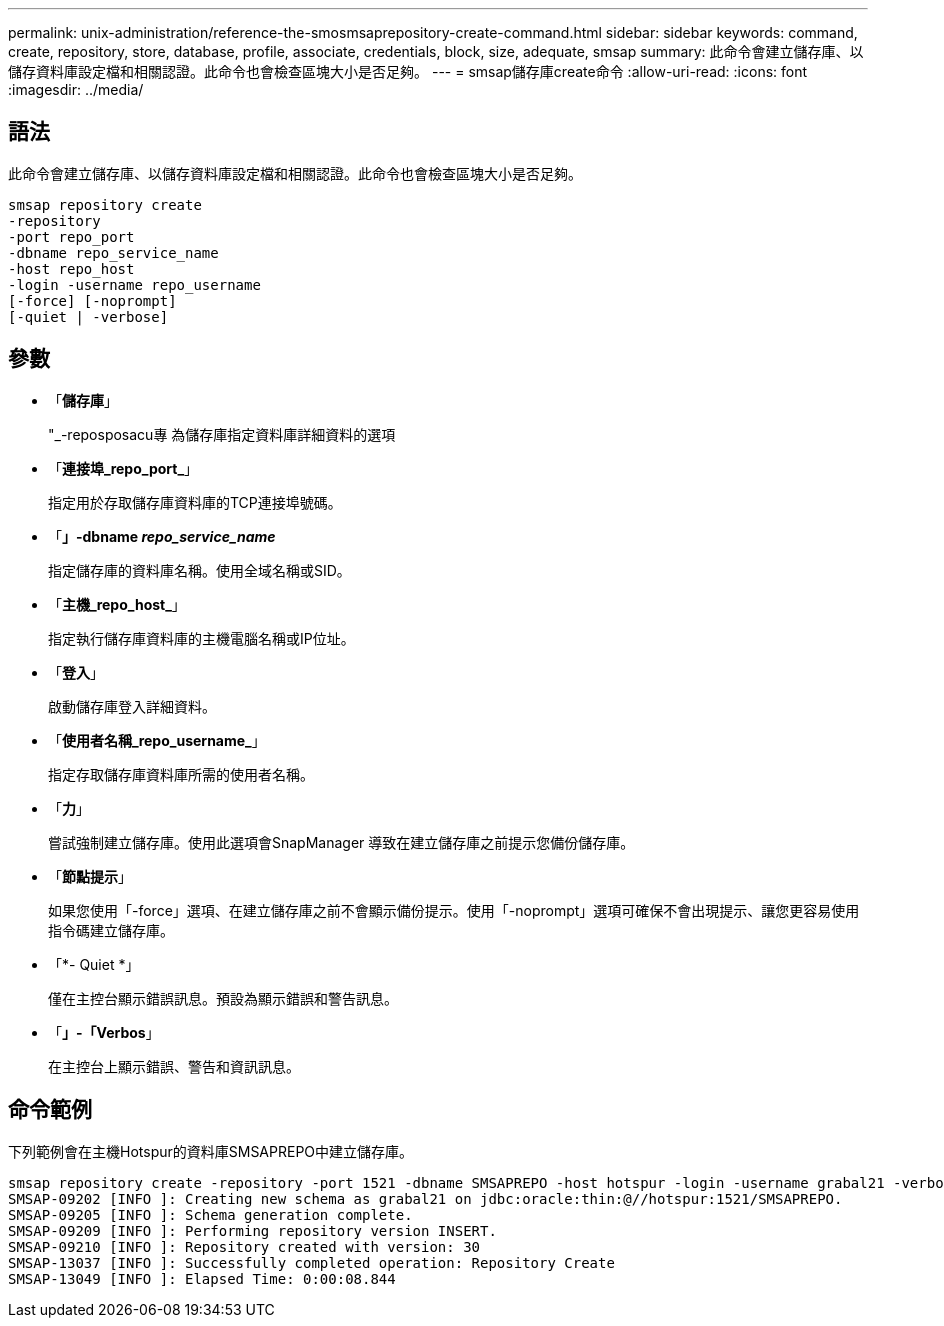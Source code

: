 ---
permalink: unix-administration/reference-the-smosmsaprepository-create-command.html 
sidebar: sidebar 
keywords: command, create, repository, store, database, profile, associate, credentials, block, size, adequate, smsap 
summary: 此命令會建立儲存庫、以儲存資料庫設定檔和相關認證。此命令也會檢查區塊大小是否足夠。 
---
= smsap儲存庫create命令
:allow-uri-read: 
:icons: font
:imagesdir: ../media/




== 語法

此命令會建立儲存庫、以儲存資料庫設定檔和相關認證。此命令也會檢查區塊大小是否足夠。

[listing]
----
smsap repository create
-repository
-port repo_port
-dbname repo_service_name
-host repo_host
-login -username repo_username
[-force] [-noprompt]
[-quiet | -verbose]
----


== 參數

* 「*儲存庫*」
+
"_-reposposacu專 為儲存庫指定資料庫詳細資料的選項

* 「*連接埠_repo_port_*」
+
指定用於存取儲存庫資料庫的TCP連接埠號碼。

* 「*」-dbname _repo_service_name_*
+
指定儲存庫的資料庫名稱。使用全域名稱或SID。

* 「*主機_repo_host_*」
+
指定執行儲存庫資料庫的主機電腦名稱或IP位址。

* 「*登入*」
+
啟動儲存庫登入詳細資料。

* 「*使用者名稱_repo_username_*」
+
指定存取儲存庫資料庫所需的使用者名稱。

* 「*力*」
+
嘗試強制建立儲存庫。使用此選項會SnapManager 導致在建立儲存庫之前提示您備份儲存庫。

* 「*節點提示*」
+
如果您使用「-force」選項、在建立儲存庫之前不會顯示備份提示。使用「-noprompt」選項可確保不會出現提示、讓您更容易使用指令碼建立儲存庫。

* 「*- Quiet *」
+
僅在主控台顯示錯誤訊息。預設為顯示錯誤和警告訊息。

* 「*」-「Verbos*」
+
在主控台上顯示錯誤、警告和資訊訊息。





== 命令範例

下列範例會在主機Hotspur的資料庫SMSAPREPO中建立儲存庫。

[listing]
----
smsap repository create -repository -port 1521 -dbname SMSAPREPO -host hotspur -login -username grabal21 -verbose
SMSAP-09202 [INFO ]: Creating new schema as grabal21 on jdbc:oracle:thin:@//hotspur:1521/SMSAPREPO.
SMSAP-09205 [INFO ]: Schema generation complete.
SMSAP-09209 [INFO ]: Performing repository version INSERT.
SMSAP-09210 [INFO ]: Repository created with version: 30
SMSAP-13037 [INFO ]: Successfully completed operation: Repository Create
SMSAP-13049 [INFO ]: Elapsed Time: 0:00:08.844
----